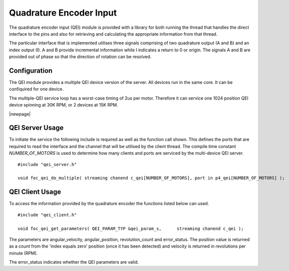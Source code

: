 Quadrature Encoder Input
========================

The quadrature encoder input (QEI) module is provided with a library for both running the thread that handles the direct interface to the pins and also for retrieving
and calculating the appropriate information from that thread. 

The particular interface that is implemented utilises three signals comprising of two quadrature output (A and B) and an index output (I). A and B provide incremental
information while I indicates a return to 0 or origin. The signals A and B are provided out of phase so that the direction of rotation can be resolved.

  .. image:: images/QeiOutput.pdf
     :align: center

Configuration
+++++++++++++

The QEI module provides a multiple QEI device version of the server. All devices run in the same core. It can be confiquired for one device. 

The multiple-QEI service loop has a worst-case timing of 2us per motor. Therefore it can service one 1024 position QEI device spinning at 30K RPM, or 2 devices at 15K RPM.

|newpage|

QEI Server Usage
++++++++++++++++

To initiate the service the following include is required as well as the function call shown. This defines the ports that are required to read the interface and the channel that will be utilised by the client thread.  The compile time constant *NUMBER_OF_MOTORS* is used to determine how many clients and ports are serviced by the multi-device QEI server.

::

  #include "qei_server.h"

  void foc_qei_do_multiple( streaming chanend c_qei[NUMBER_OF_MOTORS], port in p4_qei[NUMBER_OF_MOTORS] );


QEI Client Usage
++++++++++++++++

To access the information provided by the quadrature encoder the functions listed below can used.

::

  #include "qei_client.h"

  void foc_qei_get_parameters( QEI_PARAM_TYP &qei_param_s,	streaming chanend c_qei	);

The parameters are angular_velocity, angular_position, revolution_count and error_status. The position value is returned as a count from the 'index equals zero' position (once it has been detected) and velocity is returned in revolutions per minute (RPM). 

The error_status indicates whether the QEI parameters are valid.
